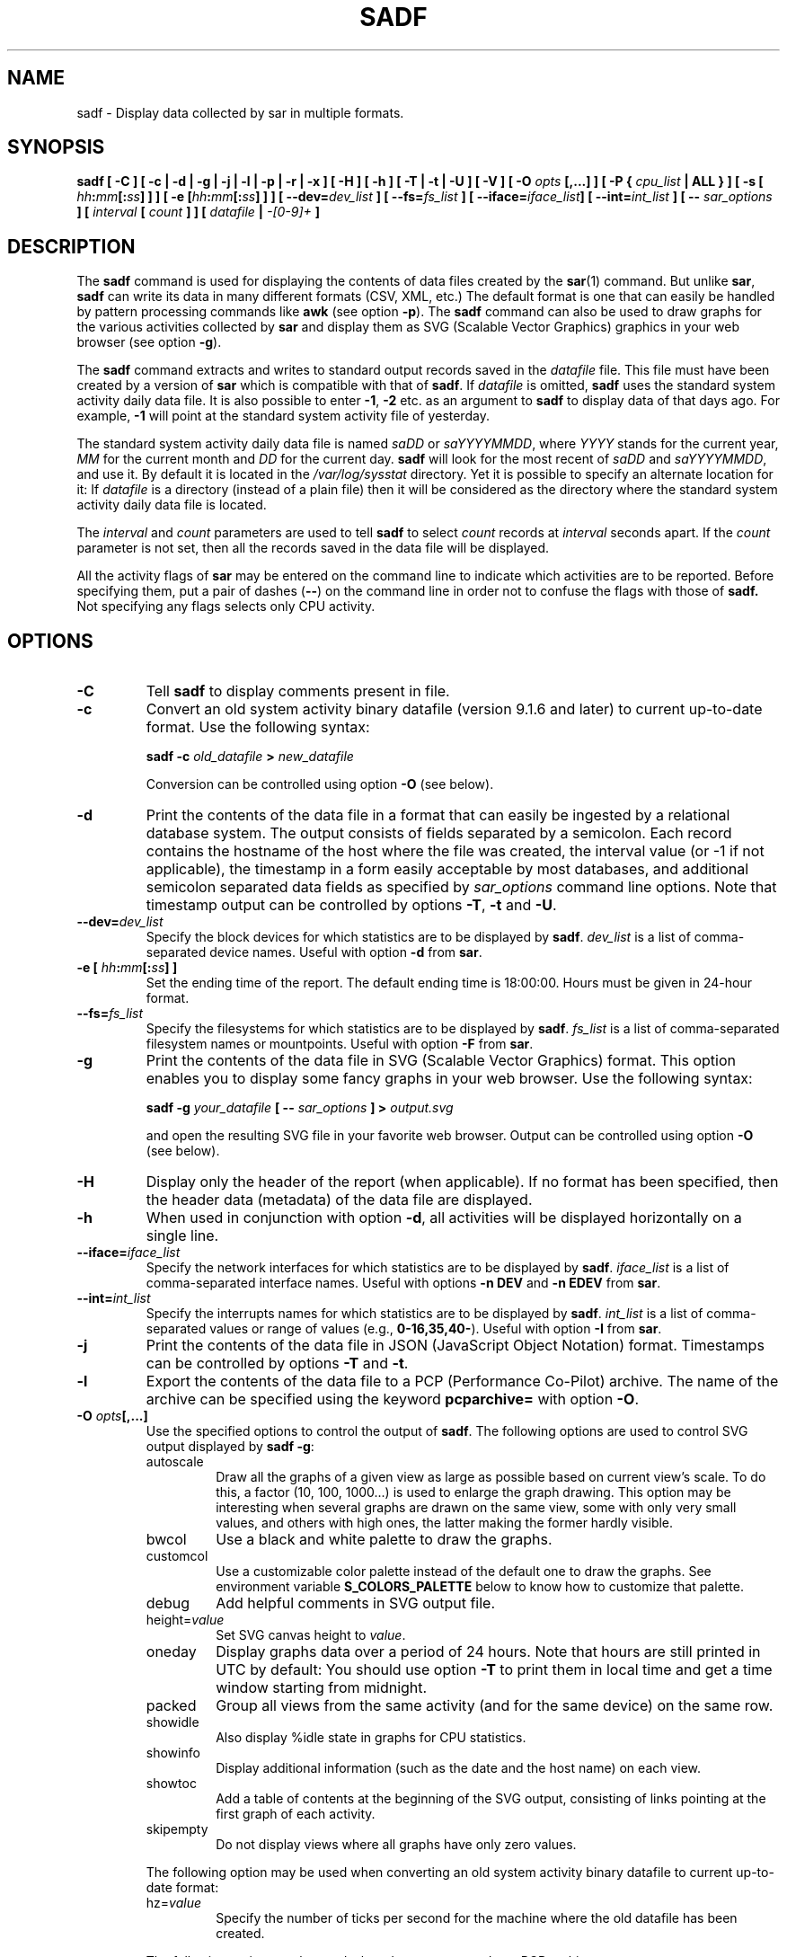 .\" sadf manual page - (C) 1999-2022 Sebastien Godard (sysstat <at> orange.fr)
.TH SADF 1 "JANUARY 2022" Linux "Linux User's Manual" \-*\- nroff \-*\-
.SH NAME
sadf \- Display data collected by sar in multiple formats.

.SH SYNOPSIS
.B sadf [ \-C ] [ \-c | \-d | \-g | \-j | \-l | \-p | \-r | \-x ] [ \-H ] [ \-h ] [ \-T | \-t | \-U ] [ \-V ] [ \-O
.IB "opts " "[,...] ] [ \-P { " "cpu_list " "| ALL } ] [ \-s ["
.IB "hh" ":" "mm" "[:" "ss" "] ] ] [ \-e [" "hh" ":" "mm" "[:" "ss" "] ] ]"
.BI "[ \-\-dev=" "dev_list " "] [ \-\-fs=" "fs_list " "] [ \-\-iface=" "iface_list" "] [ \-\-int=" "int_list " "] [ \-\-"
.IB "sar_options " "] [ " "interval " "[ " "count " "] ] [ " "datafile " "| " "\-[0\-9]+ " "]"

.SH DESCRIPTION
.RB "The " "sadf"
command is used for displaying the contents of data files created by the
.BR "sar" "(1) command. But unlike " "sar" ", " "sadf"
can write its data in many different formats (CSV, XML, etc.)
The default format is one that can
easily be handled by pattern processing commands like
.BR "awk " "(see option " "\-p" "). The " "sadf"
command can also be used to draw graphs for the various activities collected by
.B sar
and display them as SVG (Scalable Vector Graphics) graphics in your web browser
(see option
.BR "\-g" ")."
.PP
.RB "The " "sadf"
command extracts and writes to standard output records saved in the
.I datafile
file. This file must have been created by a version of
.BR "sar " "which is compatible with that of " "sadf" ". If"
.I datafile
.RB "is omitted, " "sadf"
uses the standard system activity daily data file.
It is also possible to enter
.BR "\-1" ", " "\-2 " "etc. as an argument to " "sadf"
to display data of that days ago. For example, 
.B \-1
will point at the standard system activity file of yesterday.
.PP
The standard system activity daily data file is named
.IR "saDD " "or " "saYYYYMMDD" ", where"
.IR "YYYY " "stands for the current year, " "MM " "for the current month and " "DD"
for the current day.
.B sadf
will look for the most recent of
.IR "saDD " "and " "saYYYYMMDD" ","
and use it. By default it is located in the
.I /var/log/sysstat
directory. Yet it is possible to specify an alternate location for it: If
.I datafile
is a directory (instead of a plain file) then it will be considered as
the directory where the standard system activity daily data file is located.
.PP
.RI "The " "interval " "and " "count " "parameters are used to tell"
.BR "sadf " "to select"
.IR "count " "records at " "interval " "seconds apart. If the " "count"
parameter is not set, then all the records saved in the data file will be displayed.
.PP
All the activity flags of
.B sar
may be entered on the command line to indicate which
activities are to be reported. Before specifying them, put a pair of dashes
.RB "(" "\-\-" ")"
on the command line in order not to confuse the flags with those of
.B sadf.
Not specifying any flags selects only CPU activity.

.SH OPTIONS
.TP
.B \-C
.RB "Tell " "sadf " "to display comments present in file."
.TP
.B \-c
Convert an old system activity binary datafile (version 9.1.6 and later)
to current up\-to\-date format. Use the following syntax:

.BI "sadf \-c " "old_datafile " "> " "new_datafile"

Conversion can be controlled using option
.BR "\-O " "(see below)."
.TP
.B \-d
Print the contents of the data file in a format that can easily
be ingested by a relational database system. The output consists
of fields separated by a semicolon. Each record contains
the hostname of the host where the file was created, the interval value
(or \-1 if not applicable), the timestamp in a form easily acceptable by
most databases, and additional semicolon separated data fields as specified by
.IR "sar_options " "command line options."
Note that timestamp output can be controlled by options
.BR "\-T" ", " "\-t " "and " "\-U" "."
.TP
.BI "\-\-dev=" "dev_list"
Specify the block devices for which statistics are to be displayed by
.BR "sadf" "."
.I dev_list
is a list of comma\-separated device names. Useful with option
.BR "\-d " "from " "sar" "."
.TP
.BI "\-e [ " "hh" ":" "mm" "[:" "ss" "] ]"
Set the ending time of the report. The default ending
time is 18:00:00. Hours must be given in 24\-hour format.
.TP
.BI "\-\-fs=" "fs_list"
Specify the filesystems for which statistics are to be displayed by
.BR "sadf" "."
.I fs_list
is a list of comma\-separated filesystem names or mountpoints. Useful with option
.BR "\-F " "from " "sar" "."
.TP
.B \-g
Print the contents of the data file in SVG (Scalable Vector Graphics) format.
This option enables you to display some fancy graphs in your web browser.
Use the following syntax:

.BI "sadf \-g " "your_datafile " "[ \-\- " "sar_options " "] > " "output.svg"

and open the resulting SVG file in your favorite web browser.
Output can be controlled using option
.BR "\-O " "(see below)."
.TP
.B \-H
Display only the header of the report (when applicable). If no format has
been specified, then the header data (metadata) of the data file are displayed.
.TP
.B \-h
When used in conjunction with option
.BR "\-d" ", all activities will be displayed horizontally on a single line."
.TP
.BI "\-\-iface=" "iface_list"
Specify the network interfaces for which statistics are to be displayed by
.BR "sadf" "."
.I iface_list
is a list of comma\-separated interface names. Useful with options
.BR "\-n DEV " "and " "\-n EDEV " "from " "sar" "."
.TP
.BI "\-\-int=" "int_list"
Specify the interrupts names for which statistics are to be displayed by
.BR "sadf" "."
.I int_list
is a list of comma\-separated values or range of values (e.g.,
.BR "0\-16,35,40\-" "). Useful with option " "\-I " "from " "sar" "."
.TP
.B \-j
Print the contents of the data file in JSON (JavaScript Object Notation)
format. Timestamps can be controlled by options
.BR "\-T " "and " "\-t" "."
.TP
.B \-l
Export the contents of the data file to a PCP (Performance Co\-Pilot) archive.
The name of the archive can be specified using the keyword
.BR "pcparchive= " "with option " "\-O" "."
.TP
.BI "\-O " "opts" "[,...]"
Use the specified options to control the output of
.BR "sadf" "."
The following options are used to control SVG output displayed by
.BR "sadf \-g" ":"
.RS
.IP autoscale
Draw all the graphs of a given view as large as possible based on current
view's scale. To do this, a factor (10, 100, 1000...) is used to
enlarge the graph drawing.
This option may be interesting when several graphs are drawn on the same
view, some with only very small values, and others with high ones,
the latter making the former hardly visible.
.IP bwcol
Use a black and white palette to draw the graphs.
.IP customcol
Use a customizable color palette instead of the default one to draw
the graphs. See environment variable
.B S_COLORS_PALETTE
below to know how to customize that palette.
.IP debug
Add helpful comments in SVG output file.
.TP
.RI "height=" "value"
Set SVG canvas height to
.IR "value" "."
.IP oneday
Display graphs data over a period of 24 hours. Note that hours are still
printed in UTC by default: You should use option
.BR "\-T " "to print them in local time"
and get a time window starting from midnight.
.IP packed
Group all views from the same activity (and for the same device) on the same row.
.IP showidle
Also display %idle state in graphs for CPU statistics.
.IP showinfo
Display additional information (such as the date and the host name) on each view.
.IP showtoc
Add a table of contents at the beginning of the SVG output, consisting of links
pointing at the first graph of each activity.
.IP skipempty
Do not display views where all graphs have only zero values.
.RE
.IP
The following option may be used when converting an old system activity binary datafile
to current up\-to\-date format:
.RS
.TP
.RI "hz=" "value"
Specify the number of ticks per second for the machine where the old datafile has been created.
.RE
.IP
The following option may be used when data are exported to a PCP archive:
.RS
.TP
.RI "pcparchive=" "name"
Specify the name of the PCP archive to create.
.RE
.IP
The following option is used to control raw output displayed by
.BR "sadf \-r" ":"
.RS
.IP debug
Display additional information, mainly useful for debugging purpose.
.RE
.TP
.BI "\-P { " "cpu_list " "| ALL }"
.RB "Tell " "sadf"
that processor dependent statistics are to be reported only for the
specified processor or processors.
.I cpu_list
is a list of comma\-separated values or range of values (e.g.,
.BR "0,2,4\-7,12\-" ")."
Note that processor 0 is the first processor, and processor
.BR "all " "is the global average among all processors. Specifying the " "ALL"
keyword reports statistics for each individual processor, and globally for
all processors.
.TP
.B \-p
Print the contents of the data file in a format that can
easily be handled by pattern processing commands like
.BR "awk" "."
The output consists of fields separated by a tab. Each record contains the
hostname of the host where the file was created, the interval value
(or \-1 if not applicable), the timestamp, the device name (or \- if not applicable),
the field name and its value.
Note that timestamp output can be controlled by options
.BR "\-T" ", " "\-t " "and " "\-U" "."
.TP
.B \-r
Print the raw contents of the data file. With this format, the values for
all the counters are displayed as read from the kernel, which means e.g., that
no average values are calculated over the elapsed time interval.
Output can be controlled using option
.BR "\-O " "(see above)."
.TP
.BI "\-s [ " "hh" ":" "mm" "[:" "ss" "] ]"
Set the starting time of the data, causing the
.B sadf
command to extract records time\-tagged at, or following, the time
specified. The default starting time is 08:00:00.
Hours must be given in 24\-hour format.
.TP
.B \-T
Display timestamp in local time instead of UTC (Coordinated Universal Time).
.TP
.B \-t
Display timestamp in the original local time of the data file creator
instead of UTC (Coordinated Universal Time).
.TP
.B \-U
Display timestamp (UTC \- Coordinated Universal Time) in seconds from the epoch.
.TP
.B \-V
Print version number then exit.
.TP
.B \-x
Print the contents of the data file in XML format.
Timestamps can be controlled by options
.BR "\-T " "and " "\-t" "."
The corresponding DTD (Document Type Definition) and XML Schema are included
in the sysstat source package. They are also available at
.IR "http://pagesperso\-orange.fr/sebastien.godard/download.html" "."

.SH ENVIRONMENT
.RB "The " "sadf"
command takes into account the following environment variables:
.TP
.B S_COLORS_PALETTE
Specify the colors used by
.B sadf \-g
to render the SVG output. This environment variable is taken into account
only when the custom color palette has been selected with the option
.BR "customcol " "(see option " "\-O" ")."
Its value is a colon\-separated list of capabilities associated
with six\-digit, three\-byte
hexadecimal numbers (hex triplets) representing colors that defaults to

.B 0=000000:1=1a1aff:2=1affb2:3=b21aff:
.br
.B 4=1ab2ff:5=ff1a1a:6=ffb31a:7=b2ff1a:
.br
.B 8=efefef:9=000000:A=1a1aff:B=1affb2:
.br
.B C=b21aff:D=1ab2ff:E=ff1a1a:F=ffb31a:
.br
.B G=bebebe:H=000000:I=000000:K=ffffff:
.br
.B L=000000:T=000000:W=000000:X=000000

Capabilities consisting of a hexadecimal digit
.RB "(" "0 " "through " "F" ") are used to specify"
the first sixteen colors in the palette (these colors are used to draw the graphs),
e.g., 3=ffffff would indicate that the third color in the palette is white (0xffffff).
.br
Other capabilities are:
.RS
.TP
.B G=
Specify the color used to draw the grid lines.
.TP
.B H=
Specify the color used to display the report header.
.TP
.B I=
Specify the color used to display additional information (e.g., date, hostname...)
.TP
.B K=
Specify the color used for the graphs background.
.TP
.B L=
Specify the default color (which is for example used to display the table of contents).
.TP
.B T=
Specify the color used to display the graphs title.
.TP
.B W=
Specify the color used to display warning and error messages.
.TP
.B X=
Specify the color used to draw the axes and display the graduations.
.RE
.TP
.B S_TIME_DEF_TIME
If this variable exists and its value is
.BR "UTC " "then " "sadf"
will use UTC time instead of local time to determine the current daily data
file located in the
.IR /var/log/sysstat
directory.

.SH EXAMPLES
.TP
.B sadf \-d /var/log/sysstat/sa21 \-\- \-r \-n DEV
Extract memory and network statistics from system activity file
.IR "sa21" ","
and display them in a format that can be ingested by a database.
.TP
.B sadf \-p \-P 1
Extract CPU statistics for processor 1 (the second processor) from current
daily data file, and display them in a format that can easily be handled
by a pattern processing command.

.SH BUGS
SVG output (as created by option
.BR "\-g" ")"
is fully compliant with SVG 1.1 standard.
Graphics have been successfully displayed in various web browsers, including
Firefox, Chrome and Opera. Yet SVG rendering is broken on Microsoft browsers
(tested on Internet Explorer 11 and Edge 13.1): So please don't use them.

.SH FILES
.I /var/log/sysstat/saDD
.br
.I /var/log/sysstat/saYYYYMMDD
.RS
The standard system activity daily data files and their default location.
.IR "YYYY " "stands for the current year, " "MM " "for the current month and " "DD"
for the current day.
.RE

.SH AUTHOR
Sebastien Godard (sysstat <at> orange.fr)

.SH SEE ALSO
.BR "sar" "(1), " "sadc" "(8), " "sa1" "(8), " "sa2" "(8), " "sysstat" "(5)"
.PP
.I https://github.com/sysstat/sysstat
.br
.I http://pagesperso\-orange.fr/sebastien.godard/
